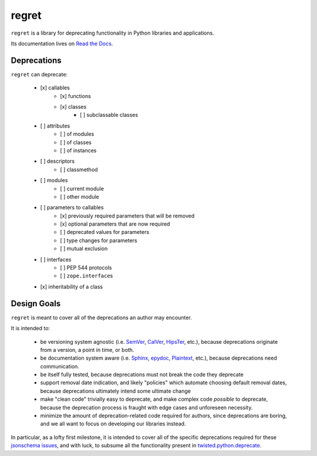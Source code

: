 ======
regret
======

|PyPI| |Pythons| |CI| |Codecov| |ReadTheDocs|

.. |PyPI| image:: https://img.shields.io/pypi/v/regret.svg
  :alt: PyPI version
  :target: https://pypi.org/project/regret/

.. |Pythons| image:: https://img.shields.io/pypi/pyversions/regret.svg
  :alt: Supported Python versions
  :target: https://pypi.org/project/regret/

.. |CI| image:: https://github.com/Julian/regret/workflows/CI/badge.svg
  :alt: Build status
  :target: https://github.com/Julian/regret/actions?query=workflow%3ACI

.. |Codecov| image:: https://codecov.io/gh/Julian/regret/branch/master/graph/badge.svg
  :alt: Codecov Code coverage
  :target: https://codecov.io/gh/Julian/regret

.. |ReadTheDocs| image:: https://readthedocs.org/projects/regret/badge/?version=stable&style=flat
  :alt: ReadTheDocs status
  :target: https://regret.readthedocs.io/en/stable/

``regret`` is a library for deprecating functionality in Python
libraries and applications.

Its documentation lives on `Read the Docs
<https://regret.readthedocs.io/en/stable/>`_.


Deprecations
------------

``regret`` can deprecate:

    - [x] callables
        - [x] functions
        - [x] classes
            - [ ] subclassable classes
    - [ ] attributes
        - [ ] of modules
        - [ ] of classes
        - [ ] of instances
    - [ ] descriptors
        - [ ] classmethod
    - [ ] modules
        - [ ] current module
        - [ ] other module
    - [ ] parameters to callables
        - [x] previously required parameters that will be removed
        - [x] optional parameters that are now required
        - [ ] deprecated values for parameters
        - [ ] type changes for parameters
        - [ ] mutual exclusion
    - [ ] interfaces
        - [ ] PEP 544 protocols
        - [ ] ``zope.interface``\s
    - [x] inheritability of a class


Design Goals
------------

``regret`` is meant to cover all of the deprecations an author may encounter.

It is intended to:

    * be versioning system agnostic (i.e. `SemVer
      <https://semver.org/>`_, `CalVer <https://calver.org/>`_, `HipsTer
      <https://en.wikipedia.org/wiki/Hipster_(contemporary_subculture)>`_,
      etc.), because deprecations originate from a version, a point in
      time, or both.

    * be documentation system aware (i.e. `Sphinx
      <https://www.sphinx-doc.org>`_, `epydoc
      <https://en.wikipedia.org/wiki/Epydoc>`_, `Plaintext
      <https://www.google.com/search?q=use+sphinx>`_, etc.), because
      deprecations need communication.

    * be itself fully tested, because deprecations must not break the
      code they deprecate

    * support removal date indication, and likely "policies" which
      automate choosing default removal dates, because deprecations
      ultimately intend some ultimate change

    * make "clean code" trivially easy to deprecate, and make complex
      code *possible* to deprecate, because the deprecation process is
      fraught with edge cases and unforeseen necessity.

    * minimize the amount of deprecation-related code required for
      authors, since deprecations are boring, and we all want to focus on
      developing our libraries instead.

In particular, as a lofty first milestone, it is intended to cover all
of the specific deprecations required for these `jsonschema issues
<https://github.com/Julian/jsonschema/issues?utf8=%E2%9C%93&q=label%3A%22Pending+Deprecation%22>`_,
and with luck, to subsume all the functionality present in
`twisted.python.deprecate <https://twistedmatrix.com/documents/current/api/twisted.python.deprecate.html>`_.
